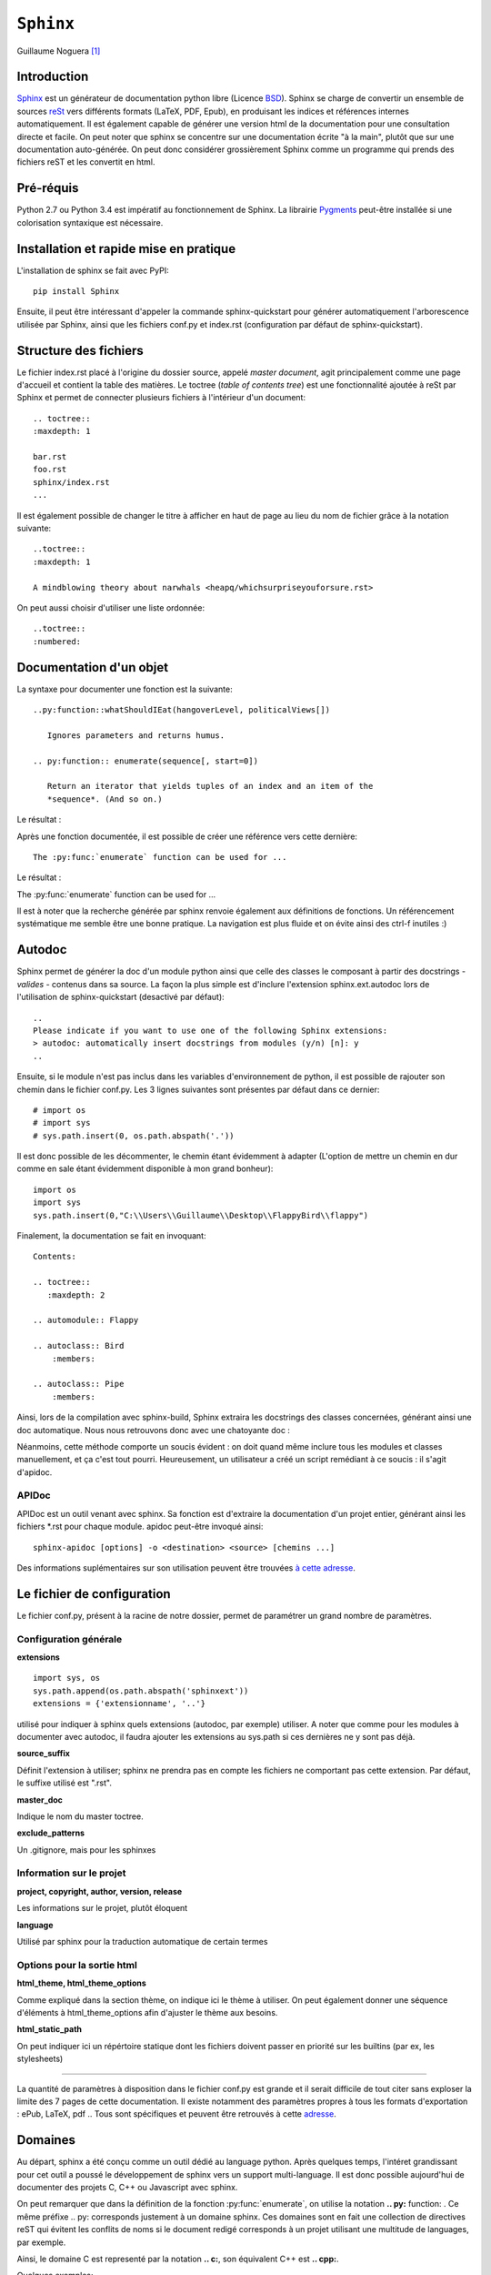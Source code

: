 .. _sphinx-tutorial:

==========
``Sphinx``
==========

Guillaume Noguera [#gn]_

Introduction
------------

`Sphinx <http://www.sphinx-doc.org/>`_ est un générateur de documentation python libre (Licence `BSD <https://en.wikipedia.org/wiki/BSD_licenses>`_).
Sphinx se charge de convertir un ensemble de sources `reSt <http://docutils.sourceforge.net/rst.html>`_ vers différents formats (LaTeX, PDF, Epub), en produisant les indices et références internes automatiquement.
Il est également capable de générer une version html de la documentation pour une consultation directe et facile.
On peut noter que sphinx se concentre sur une documentation écrite "à la main", plutôt que sur une documentation auto-générée.
On peut donc considérer grossièrement Sphinx comme un programme qui prends des fichiers reST et les convertit en html.

Pré-réquis 
----------
Python 2.7 ou Python 3.4 est impératif au fonctionnement de Sphinx.
La librairie `Pygments <http://pygments.org>`_  peut-être installée si une colorisation syntaxique est nécessaire.


Installation et rapide mise en pratique
---------------------------------------

L'installation de sphinx se fait avec PyPI::

	pip install Sphinx
	
Ensuite, il peut être intéressant d'appeler la commande sphinx-quickstart pour générer automatiquement l'arborescence utilisée par Sphinx, ainsi
que les fichiers conf.py et index.rst (configuration par défaut de sphinx-quickstart).

Structure des fichiers
----------------------

Le fichier index.rst placé à l'origine du dossier source, appelé *master document*, agit principalement comme une page d'accueil et contient la table des matières.
Le toctree (*table of contents tree*) est une fonctionnalité ajoutée à reSt par Sphinx et permet de connecter plusieurs fichiers à l'intérieur d'un document::
	
	.. toctree::
	:maxdepth: 1

	bar.rst
	foo.rst
	sphinx/index.rst
	...

Il est également possible de changer le titre à afficher en haut de page au lieu du nom de fichier grâce à la notation suivante::
	
	..toctree::
	:maxdepth: 1

	A mindblowing theory about narwhals <heapq/whichsurpriseyouforsure.rst>

On peut aussi choisir d'utiliser une liste ordonnée::
	
	..toctree::
	:numbered: 

Documentation d'un objet
------------------------

La syntaxe pour documenter une fonction est la suivante::

    ..py:function::whatShouldIEat(hangoverLevel, politicalViews[])
    
       Ignores parameters and returns humus.

    .. py:function:: enumerate(sequence[, start=0])

       Return an iterator that yields tuples of an index and an item of the
       *sequence*. (And so on.)
   
Le résultat : 

.. py:function:: whatShouldIEat(hangoverLevel, politicalViews[])

   Ignores parameters and always returns humus.

.. py:function:: enumerate(sequence[, start=0])

   Return an iterator that yields tuples of an index and an item of the
   *sequence*. (And so on.)
  

Après une fonction documentée, il est possible de créer une référence vers cette dernière::

    The :py:func:`enumerate` function can be used for ...

Le résultat : 

The :py:func:`enumerate` function can be used for ...

Il est à noter que la recherche générée par sphinx renvoie également aux définitions de fonctions. 
Un référencement systématique me semble être une bonne pratique. La navigation est plus fluide et on évite ainsi des ctrl-f inutiles :)

Autodoc
-------

Sphinx permet de générer la doc d'un module python ainsi que celle des classes le composant à partir des docstrings - *valides* - contenus dans sa source.
La façon la plus simple est d'inclure l'extension sphinx.ext.autodoc lors de l'utilisation de sphinx-quickstart (desactivé par défaut)::
	
    ..
    Please indicate if you want to use one of the following Sphinx extensions:
    > autodoc: automatically insert docstrings from modules (y/n) [n]: y
    ..

Ensuite, si le module n'est pas inclus dans les variables d'environnement de python, il est possible de rajouter son chemin dans le fichier conf.py.
Les 3 lignes suivantes sont présentes par défaut dans ce dernier::

    # import os
    # import sys
    # sys.path.insert(0, os.path.abspath('.'))

Il est donc possible de les décommenter, le chemin étant évidemment à adapter (L'option de mettre un chemin en dur comme en sale étant évidemment disponible à mon grand bonheur)::

    import os
    import sys
    sys.path.insert(0,"C:\\Users\\Guillaume\\Desktop\\FlappyBird\\flappy")

Finalement, la documentation se fait en invoquant::

    Contents:
 
    .. toctree::
       :maxdepth: 2
 
    .. automodule:: Flappy
 
    .. autoclass:: Bird
        :members:
    
    .. autoclass:: Pipe
        :members:

Ainsi, lors de la compilation avec sphinx-build, Sphinx extraira les docstrings des classes concernées, générant ainsi une doc automatique.
Nous nous retrouvons donc avec une chatoyante doc : 

.. image:: img/flappydoc.png
   :alt: a fine doc
   :align: center

Néanmoins, cette méthode comporte un soucis évident : on doit quand même inclure tous les modules et classes manuellement, et ça c'est tout pourri.
Heureusement, un utilisateur a créé un script remédiant à ce soucis : il s'agit d'apidoc. 

APIDoc
~~~~~~

APIDoc est un outil venant avec sphinx. Sa fonction est d'extraire la documentation d'un projet entier, générant ainsi les fichiers \*.rst pour chaque module.
apidoc peut-être invoqué ainsi::

    sphinx-apidoc [options] -o <destination> <source> [chemins ...]

Des informations suplémentaires sur son utilisation peuvent être trouvées `à cette adresse <http://sphinx.pocoo.org/man/sphinx-apidoc.html>`_. 

Le fichier de configuration
---------------------------

Le fichier conf.py, présent à la racine de notre dossier, permet de paramétrer un grand nombre de paramètres.

Configuration générale
~~~~~~~~~~~~~~~~~~~~~~

**extensions** ::
    
    import sys, os
    sys.path.append(os.path.abspath('sphinxext'))
    extensions = {'extensionname', '..'}

utilisé pour indiquer à sphinx quels extensions (autodoc, par exemple) utiliser. A noter que comme pour les modules à documenter avec autodoc, il faudra ajouter les extensions au sys.path si ces dernières ne y sont pas déjà.

**source_suffix**

Définit l'extension à utiliser; sphinx ne prendra pas en compte les fichiers ne comportant pas cette extension. 
Par défaut, le suffixe utilisé est ".rst".

**master_doc**

Indique le nom du master toctree.

**exclude_patterns** 

Un .gitignore, mais pour les sphinxes

Information sur le projet
~~~~~~~~~~~~~~~~~~~~~~~~~

**project, copyright, author, version, release** 

Les informations sur le projet, plutôt éloquent

**language**

Utilisé par sphinx pour la traduction automatique de certain termes

Options pour la sortie html
~~~~~~~~~~~~~~~~~~~~~~~~~~~

**html_theme, html_theme_options**

Comme expliqué dans la section thème, on indique ici le thème à utiliser. 
On peut également donner une séquence d'éléments à html_theme_options afin d'ajuster le thème aux besoins.

**html_static_path** 

On peut indiquer ici un répértoire statique dont les fichiers doivent passer en priorité sur les builtins (par ex, les stylesheets)

>>>>>>>>>>>>>>>>

La quantité de paramètres à disposition dans le fichier conf.py est grande et il serait difficile de tout citer sans exploser la limite des 7 pages de cette documentation. Il existe notamment des paramètres propres à tous les formats d'exportation : ePub, LaTeX, pdf .. Tous sont spécifiques et peuvent être retrouvés à cette `adresse <http://www.sphinx-doc.org/en/stable/config.html>`_.

Domaines
--------

Au départ, sphinx a été conçu comme un outil dédié au language python. Après quelques temps, l'intéret grandissant pour cet outil a poussé le développement de sphinx vers un support multi-language. Il est donc possible aujourd'hui de documenter des projets C, C++ ou Javascript avec sphinx. 

On peut remarquer que dans la définition de la fonction :py:func:`enumerate`, on utilise la notation **.. py:** function: . Ce même préfixe .. py: corresponds justement à un domaine sphinx.
Ces domaines sont en fait une collection de directives reST qui évitent les conflits de noms si le document redigé corresponds à un projet utilisant une multitude de languages, par exemple. 

Ainsi, le domaine C est representé par la notation **.. c:**, son équivalent C++ est **.. cpp:**. 

Quelques exemples::

    .. c:function:: PyObject* PyType_GenericAlloc(PyTypeObject *type, Py_ssize_t nitems)
    .. c:member:: PyObject* PyTypeObject.tp_bases
    .. js:function:: $.getJSON(href, callback[, errback])

       :param string href: An URI to the location of the resource.
       :param callback: Gets called with the object.
       :param errback:
           Gets called in case the request fails. And a lot of other
           text so we need multiple lines.
       :throws SomeError: For whatever reason in that case.
       :returns: Something.

> > > 

.. c:function:: PyObject* PyType_GenericAlloc(PyTypeObject *type, Py_ssize_t nitems)
.. c:member:: PyObject* PyTypeObject.tp_bases
.. js:function:: $.getJSON(href, callback[, errback])

   :param string href: An URI to the location of the resource.
   :param callback: Gets called with the object.
   :param errback:
       Gets called in case the request fails. And a lot of other
       text so we need multiple lines.
   :throws SomeError: For whatever reason in that case.
   :returns: Something.

(On appréciera la traduction baguette automatique de sphinx \\[T]/ )

à noter que les extensions :function::, :member::, etc. sont liées au language qu'elles couvrent. 
Ainsi, pour le C++, nous avons accès à ::

   .. cpp:class::
   .. cpp:member::
   .. cpp:function::
   .. cpp:enum::
   .. cpp:var::
   .. cpp:type::

La liste est longue et le mieux est de vous inviter à consuler la `page de référence <http://www.sphinx-doc.org/en/stable/domains.html>`_ prévue à cet effet. 

Les thèmes
----------

Comme pour un content manager tel que Wordpress ou Drupal, Sphinx utilise un système de thème pour déterminer l'aspect visuel du build (html uniquement).

Sphinx vient avec quelques thèmes pré-intallés : classic (semblable à la doc officielle python), alabaster (le thème actuellement utilisé pour ce livre python), sphinxdoc (thème utilisé pour le site officiel de sphinx) ... la liste exhaustive est `disponible ici <http://www.sphinx-doc.org/en/stable/theming.html#builtin-themes>`_ .
Si l'on désire utiliser un des thèmes pre-installés, il suffit de modifier la ligne suivante dans le fichier conf.py::

    html_theme = "classic"
    html_theme_options = {
        "rightsidebar": "true",
        "relbarbgcolor": "black"
    }  

(On peut remarquer que des options sont disponibles, afficher ou non la barre latérale par exemple. Les options sont liées au thème utilisé)

La manipulation est sensiblement la même pour un thème tiers, en admettant que l'on ait inclus le thème concerné dans un repértoire accessible par sphinx et indiquer son chemin ("html_theme_path = ["."]") dans conf.py. Les thèmes tiers statiques peuvent venir sous deux formes différentes : un dossier composé de sous-fichiers et d'un fichier theme.py, ou un dossier compressé (.zip). La forme que prennent ces derniers ne change néanmoins pas la démarche pour les activer.


Conclusion
----------

J'aurais pû couvrir bien des notions sur Sphinx et ai essayé d'en couvrir l'essentiel. Il s'agit d'un outil utile qui fera gagner un temps considérable: Après un build html, on peut simplement déposer la documentation sur un serveur. De plus, il est adapté pour un travail en équipe grâce à son aspect "modulaire" (plusieurs indexes séparés, un par librairie dans le cas de notre travail sur ce livre python). Enfin, sa capacité à produire de multiples formats de fichiers à partir du markup reST 

J'encourage donc mes éventuels lecteurs à s'y intéresser, quand bien même il faudra se débattre un peu avec son fonctionnement de prime abord. Le retour sur investissement peut valoir le coup. 

.. image:: img/o.png
   :alt: sphinx
   :align: center

.. [#gn] <guillaume.noguera@he-arc.ch> ou <guillaume.noguera@gmail.com> pour les trucs moins corpo

